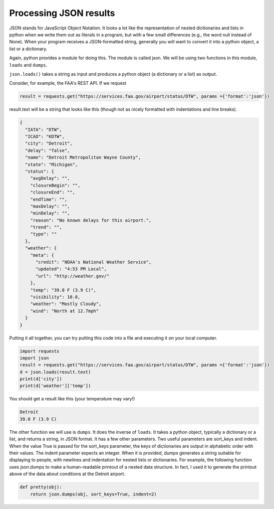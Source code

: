 ..  Copyright (C)  Paul Resnick.  Permission is granted to copy, distribute
    and/or modify this document under the terms of the GNU Free Documentation
    License, Version 1.3 or any later version published by the Free Software
    Foundation; with Invariant Sections being Forward, Prefaces, and
    Contributor List, no Front-Cover Texts, and no Back-Cover Texts.  A copy of
    the license is included in the section entitled "GNU Free Documentation
    License".


Processing JSON results
=======================

JSON stands for JavaScript Object Notation. It looks a lot like the representation of nested dictionaries and lists in python when we write them out as literals in a program, but with a few small differences (e.g., the word null instead of None). When your program receives a JSON-formatted string, generally you will want to convert it into a python object, a list or a dictionary.

Again, python provides a module for doing this. The module is called json. We will be using two functions in this module, ``loads`` and ``dumps``.

``json.loads()`` takes a string as input and produces a python object (a dictionary or a list) as output.

Consider, for example, the FAA's REST API. If we request 

.. sourcecode:: python

   result = requests.get("https://services.faa.gov/airport/status/DTW", params ={'format':'json'})

result.text will be a string that looks like this (though not as nicely formatted with indentations and line breaks).

.. sourcecode:: python

   {
     "IATA": "DTW",
     "ICAO": "KDTW",
     "city": "Detroit",
     "delay": "false",
     "name": "Detroit Metropolitan Wayne County",
     "state": "Michigan",
     "status": {
       "avgDelay": "",
       "closureBegin": "",
       "closureEnd": "",
       "endTime": "",
       "maxDelay": "",
       "minDelay": "",
       "reason": "No known delays for this airport.",
       "trend": "",
       "type": ""
     },
     "weather": {
       "meta": {
         "credit": "NOAA's National Weather Service",
         "updated": "4:53 PM Local",
         "url": "http://weather.gov/"
       },
       "temp": "39.0 F (3.9 C)",
       "visibility": 10.0,
       "weather": "Mostly Cloudy",
       "wind": "North at 12.7mph"
     }
   }

Putting it all together, you can try putting this code into a file and executing it on your local computer.

.. sourcecode:: python

    import requests
    import json
    result = requests.get("https://services.faa.gov/airport/status/DTW", params ={'format':'json'})
    d = json.loads(result.text)
    print(d['city'])
    print(d['weather']['temp'])

You should get a result like this (your temperature may vary!)

.. sourcecode:: python

   Detroit
   39.0 F (3.9 C)
   
The other function we will use is ``dumps``. It does the inverse of ``loads``. It takes a python object, typically a dictionary or a list, and returns a string, in JSON format. It has a few other parameters. Two useful parameters are sort_keys and indent. When the value True is passed for the sort_keys parameter, the keys of dictionaries are output in alphabetic order with their values. The indent parameter expects an integer. When it is provided, dumps generates a string suitable for displaying to people, with newlines and indentation for nested lists or dictionaries. For example, the following function uses json.dumps to make a human-readable printout of a nested data structure. In fact, I used it to generate the printout above of the data about conditions at the Detroit airport.

.. sourcecode:: python

   def pretty(obj):
       return json.dumps(obj, sort_keys=True, indent=2)
